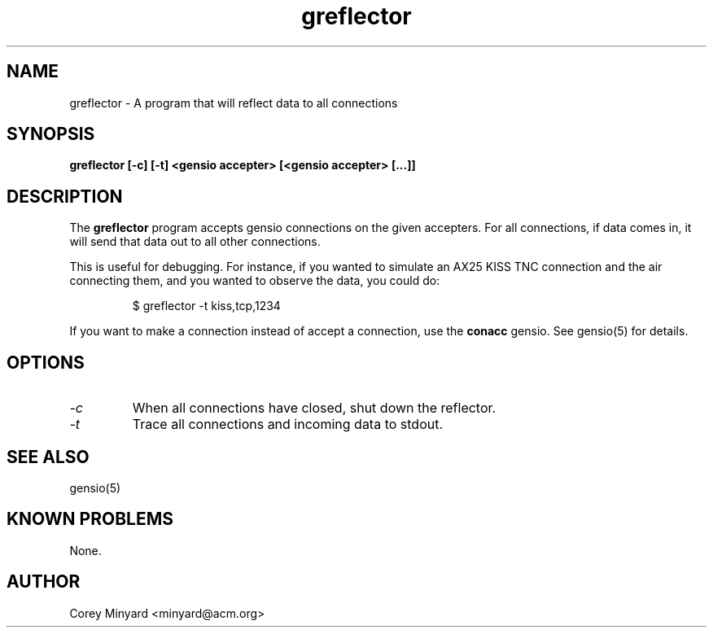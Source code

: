 .TH greflector 1 01/02/19  "A program for reflecting data to all connected"

.SH NAME
greflector \- A program that will reflect data to all connections

.SH SYNOPSIS
.B greflector [-c] [-t] <gensio accepter> [<gensio accepter> [...]]

.SH DESCRIPTION
The
.B greflector
program accepts gensio connections on the given accepters.  For all
connections, if data comes in, it will send that data out to all other
connections.

This is useful for debugging.  For instance, if you wanted to simulate
an AX25 KISS TNC connection and the air connecting them, and you wanted to
observe the data, you could do:
.IP
$ greflector -t kiss,tcp,1234
.PP

If you want to make a connection instead of accept a connection, use
the
.B conacc
gensio.  See gensio(5) for details.

.SH OPTIONS
.TP
.I \-c
When all connections have closed, shut down the reflector.
.TP
.I \-t
Trace all connections and incoming data to stdout.

.SH "SEE ALSO"
gensio(5)

.SH "KNOWN PROBLEMS"
None.

.SH AUTHOR
.PP
Corey Minyard <minyard@acm.org>
